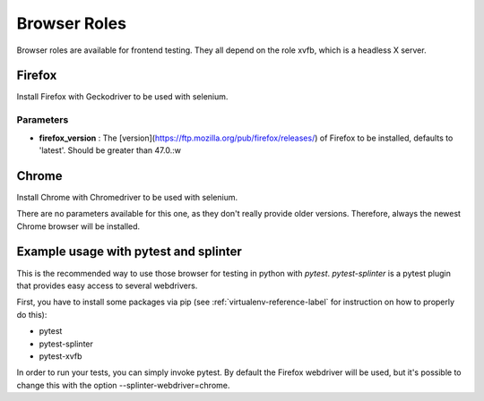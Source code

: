 *************
Browser Roles
*************

Browser roles are available for frontend testing. They all depend on
the role xvfb, which is a headless X server.


Firefox
=======

Install Firefox with Geckodriver to be used with selenium.


Parameters
----------

* **firefox\_version** : The
  [version](https://ftp.mozilla.org/pub/firefox/releases/) of Firefox to
  be installed, defaults to 'latest'. Should be greater than 47.0.:w



Chrome
======

Install Chrome with Chromedriver to be used with selenium.

There are no parameters available for this one, as they don't really provide
older versions. Therefore, always the newest Chrome browser will be installed.


Example usage with pytest and splinter
======================================

This is the recommended way to use those browser for testing in python with
*pytest*. *pytest-splinter* is a pytest plugin that provides easy access to
several webdrivers.

First, you have to install some packages via pip
(see :ref:`virtualenv-reference-label` for instruction on how to properly do
this):

- pytest
- pytest-splinter
- pytest-xvfb


In order to run your tests, you can simply invoke pytest. By default the
Firefox webdriver will be used, but it's possible to change this with the
option --splinter-webdriver=chrome.
